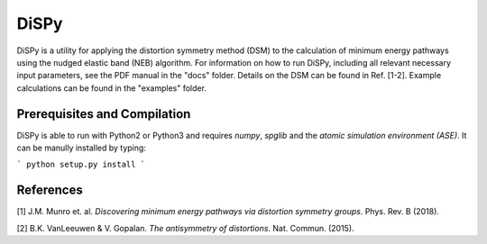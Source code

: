 =====
DiSPy
=====

DiSPy is a utility for applying the distortion symmetry method (DSM) to the calculation of minimum energy pathways using the nudged elastic band (NEB) algorithm. For information on how to run DiSPy, including all relevant necessary input parameters, see the PDF manual in the "docs" folder. Details on the DSM can be found in Ref. [1-2]. Example calculations can be found in the "examples" folder.

Prerequisites and Compilation
=============================

DiSPy is able to run with Python2 or Python3 and requires *numpy*, *spglib* and the *atomic simulation environment (ASE)*. It can be manully installed by typing:

```
python setup.py install
```

References
==========

[1] J.M. Munro et. al. *Discovering minimum energy pathways via distortion symmetry groups*. Phys. Rev. B (2018).

[2] B.K. VanLeeuwen & V. Gopalan. *The antisymmetry of distortions*. Nat. Commun. (2015).





